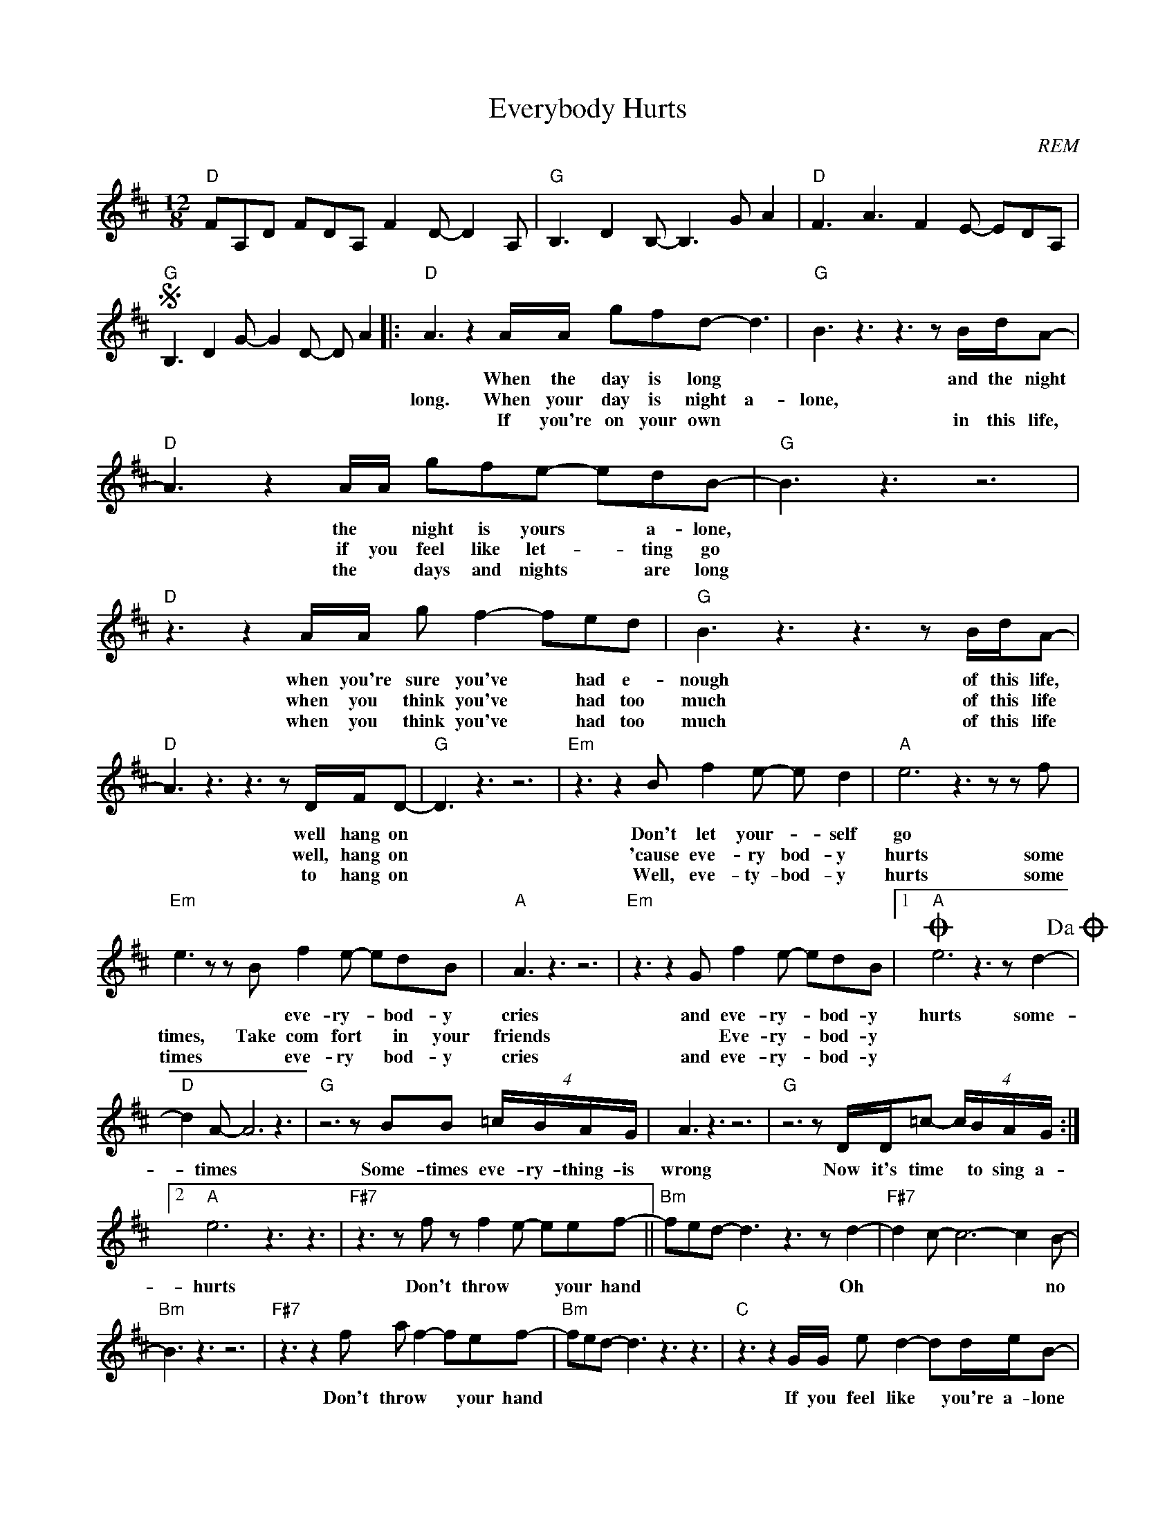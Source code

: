 X:1
T:Everybody Hurts
C:REM
Z:All Rights Reserved
L:1/8
M:12/8
K:D
V:1 treble 
%%MIDI program 0
V:1
"D" FA,D FDA, F2 D- D2 A, |"G" B,3 D2 B,- B,3 G A2 |"D" F3 A3 F2 E- EDA, | %3
w: |||
w: |||
w: |||
S"G" B,3 D2 G- G2 D- D A2 |:"D" A3 z2 A/A/ gfd- d3 |"G" B3 z3 z3 z B/d/A- | %6
w: |* When the day is long *|* and the night|
w: |long. When your day is night a-|lone, * * *|
w: |* If you're on your own *|* in this life,|
"D" A3 z2 A/A/ gfe- edB- |"G" B3 z3 z6 |"D" z3 z2 A/A/ g f2- fed |"G" B3 z3 z3 z B/d/A- | %10
w: * the * night is yours * a- lone,||when you're sure you've * had e-|nough of this life,|
w: * if you feel like let- * ting go||when you think you've * had too|much of this life|
w: * the * days and nights * are long||when you think you've * had too|much of this life|
"D" A3 z3 z3 z D/F/D- |"G" D3 z3 z6 |"Em" z3 z2 B f2 e- e d2 |"A" e6 z3 z z f | %14
w: * well hang on||Don't let your- * self|go *|
w: * well, hang on||'cause eve- ry bod- y|hurts some|
w: * to hang on||Well, eve- ty- bod- y|hurts some|
"Em" e3 z z B f2 e- edB |"A" A3 z3 z6 |"Em" z3 z2 G f2 e- edB |1O"A" e6 z3 z d2-!dacoda! | %18
w: * * eve- ry- * bod- y|cries|and eve- ry- * bod- y|hurts some-|
w: times, Take com fort * in your|friends|* Eve- ry- * bod- y||
w: times * eve- ry * bod- y|cries|and eve- ry- * bod- y||
"D" d2 A- A6 z3 |"G" z6 z BB (4:6:4=c/B/A/G/ | A3 z3 z6 |"G" z6 z D/D/=c- (4:6:4c/B/A/G/ :|2 %22
w: * times *|Some- times eve- ry- thing- is|wrong|Now it's time * to sing a-|
w: ||||
w: ||||
"A" e6 z3 z3 |"F#7" z3 z f z f2 e- eef- ||"Bm" fed- d3 z3 z d2- |"F#7" d2 c- c6- c2 B- | %26
w: hurts|Don't throw * * your hand|* * * * Oh|* * * * no|
w: ||||
w: ||||
"Bm" B3 z3 z6 |"F#7" z3 z2 f a f2- fef- |"Bm" fed- d3 z3 z3 |"C" z3 z2 G/G/ e d2- dd/e/B- | %30
w: |Don't throw * * your hand||If you feel like * you're a- lone|
w: ||||
w: ||||
"G" B/A/G z z3 z3 z3 |"C" =c z z c z z c2 G/"G/B"G/ c/B/ A2- |"Am" A3 z3 z6 | e6"A" z3 z3!D.S.! | %34
w: |No no no you are not a- lone||hurts|
w: ||||
w: ||||
[M:6/8]O z3 d3- |[M:12/8]"D" d2 A- A3 z6 |"G" z3 z2 G g2 f- fed |"D" A6 z3 z d2- | %38
w: some|* times *|and eve- ry- * bod- y|hurts some-|
w: ||||
w: ||||
"G" d2 B- B3 z3 z Gd- |:"D7" d A2- A3 z3 z d2- |"G" d B2- B3 z3 z d2- |"D7" d A2- A3 z3 z d2- | %42
w: * times * So hold|* on * hold|* on * hold|* on * hold|
w: ||||
w: ||||
"G" dB/A/G- G3 z3 z d2- :| %43
w: * on * * * hold|
w: |
w: |

